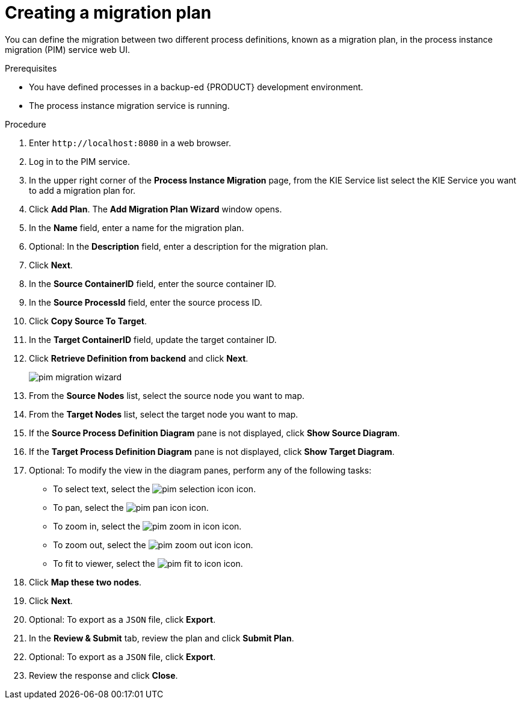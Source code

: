 [id='process-instance-migration-creating-plan-proc']
= Creating a migration plan

You can define the migration between two different process definitions, known as a migration plan, in the process instance migration (PIM) service web UI.

.Prerequisites
* You have defined processes in a backup-ed {PRODUCT} development environment.
* The process instance migration service is running.

.Procedure
. Enter `\http://localhost:8080` in a web browser.
. Log in to the PIM service.
. In the upper right corner of the *Process Instance Migration* page, from the KIE Service list select the KIE Service you want to add a migration plan for.
. Click *Add Plan*. The *Add Migration Plan Wizard* window opens.
. In the *Name* field, enter a name for the migration plan.
. Optional: In the *Description* field, enter a description for the migration plan.
. Click *Next*.
. In the *Source ContainerID* field, enter the source container ID.
. In the *Source ProcessId* field, enter the source process ID.
. Click *Copy Source To Target*.
. In the *Target ContainerID* field, update the target container ID.
. Click *Retrieve Definition from backend* and click *Next*.
+
image::processes/pim-migration-wizard.png[align="center"]

. From the *Source Nodes* list, select the source node you want to map.
. From the *Target Nodes* list, select the target node you want to map.
. If the *Source Process Definition Diagram* pane is not displayed, click *Show Source Diagram*.
. If the *Target Process Definition Diagram* pane is not displayed, click *Show Target Diagram*.
. Optional: To modify the view in the diagram panes, perform any of the following tasks:
* To select text, select the image:processes/pim-selection-icon.png[] icon.
* To pan, select the image:processes/pim-pan-icon.png[] icon.
* To zoom in, select the image:processes/pim-zoom-in-icon.png[] icon.
* To zoom out, select the image:processes/pim-zoom-out-icon.png[] icon.
* To fit to viewer, select the image:processes/pim-fit-to-icon.png[] icon.
. Click *Map these two nodes*.
. Click *Next*.
. Optional: To export as a `JSON` file, click *Export*.
. In the *Review & Submit* tab, review the plan and click *Submit Plan*.
. Optional: To export as a `JSON` file, click *Export*.
. Review the response and click *Close*.
